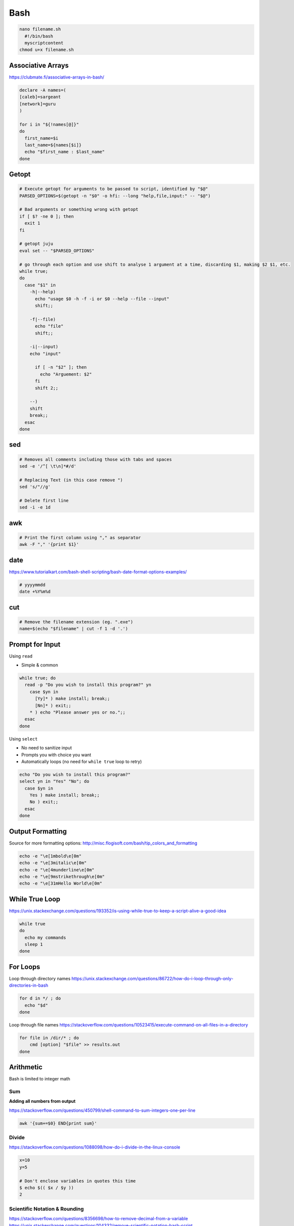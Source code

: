 Bash
====

.. code-block:: bash

  nano filename.sh
    #!/bin/bash
    myscriptcontent
  chmod u+x filename.sh

Associative Arrays
------------------

https://clubmate.fi/associative-arrays-in-bash/

.. code-block:: bash

  declare -A names=(
  [caleb]=sargeant
  [network]=guru
  )

  for i in "${!names[@]}"
  do
    first_name=$i
    last_name=${names[$i]}
    echo "$first_name : $last_name"
  done

Getopt
------

.. code-block:: bash

  # Execute getopt for arguments to be passed to script, identified by "$@"
  PARSED_OPTIONS=$(getopt -n "$0" -o hfi: --long "help,file,input:" -- "$@")

  # Bad arguments or something wrong with getopt
  if [ $? -ne 0 ]; then
    exit 1
  fi

  # getopt juju
  eval set -- "$PARSED_OPTIONS"

  # go through each option and use shift to analyse 1 argument at a time, discarding $1, making $2 $1, etc.
  while true;
  do
    case "$1" in
      -h|--help)
        echo "usage $0 -h -f -i or $0 --help --file --input"
        shift;;

      -f|--file)
        echo "file"
        shift;;

      -i|--input)
      echo "input"

        if [ -n "$2" ]; then
          echo "Arguement: $2"
        fi
        shift 2;;

      --)
      shift
      break;;
    esac
  done

sed
---

.. code-block:: bash

  # Removes all comments including those with tabs and spaces
  sed -e '/^[ \t\n]*#/d'

  # Replacing Text (in this case remove ")
  sed 's/"//g'

  # Delete first line
  sed -i -e 1d

awk
---

.. code-block:: bash

  # Print the first column using "," as separator
  awk -F "," '{print $1}'

date
----

https://www.tutorialkart.com/bash-shell-scripting/bash-date-format-options-examples/

.. code-block:: bash

  # yyyymmdd
  date +%Y%m%d

cut
---

.. code-block:: bash

  # Remove the filename extension (eg. ".exe")
  name=$(echo "$filename" | cut -f 1 -d '.')

Prompt for Input
----------------

Using ``read``

* Simple & common

.. code-block:: bash

  while true; do
    read -p "Do you wish to install this program?" yn
      case $yn in
        [Yy]* ) make install; break;;
        [Nn]* ) exit;;
      * ) echo "Please answer yes or no.";;
    esac
  done

Using ``select``

* No need to sanitize input
* Prompts you with choice you want
* Automatically loops (no need for ``while true`` loop to retry)

.. code-block:: bash

  echo "Do you wish to install this program?"
  select yn in "Yes" "No"; do
    case $yn in
      Yes ) make install; break;;
      No ) exit;;
    esac
  done

Output Formatting
-----------------

Source for more formatting options: http://misc.flogisoft.com/bash/tip_colors_and_formatting

.. code-block:: bash

  echo -e "\e[1mbold\e[0m"
  echo -e "\e[3mitalic\e[0m"
  echo -e "\e[4munderline\e[0m"
  echo -e "\e[9mstrikethrough\e[0m"
  echo -e "\e[31mHello World\e[0m"

While True Loop
---------------

https://unix.stackexchange.com/questions/193352/is-using-while-true-to-keep-a-script-alive-a-good-idea

.. code-block:: bash

  while true
  do
    echo my commands
    sleep 1
  done

For Loops
---------

Loop through directory names
https://unix.stackexchange.com/questions/86722/how-do-i-loop-through-only-directories-in-bash

.. code-block:: bash

  for d in */ ; do
    echo "$d"
  done

Loop through file names
https://stackoverflow.com/questions/10523415/execute-command-on-all-files-in-a-directory

.. code-block:: bash

  for file in /dir/* ; do
      cmd [option] "$file" >> results.out
  done

Arithmetic
----------

Bash is limited to integer math

Sum
^^^

**Adding all numbers from output**

https://stackoverflow.com/questions/450799/shell-command-to-sum-integers-one-per-line

.. code-block:: bash

  awk '{sum+=$0} END{print sum}'

Divide
^^^^^^

https://stackoverflow.com/questions/1088098/how-do-i-divide-in-the-linux-console

.. code-block:: bash

  x=10
  y=5

  # Don't enclose variables in quotes this time
  $ echo $(( $x / $y ))
  2

Scientific Notation & Rounding
^^^^^^^^^^^^^^^^^^^^^^^^^^^^^^

https://stackoverflow.com/questions/8356698/how-to-remove-decimal-from-a-variable
https://unix.stackexchange.com/questions/104332/remove-scientific-notation-bash-script

.. code-block:: bash

  # Round & remove scientific notation (0f is the number of decimals)
  $ echo 2.123456 | awk '{ print sprintf("%.0f", $1); }'
  2

  # Round down
  $ printf %.0f 1.89
  2

Incrementing
^^^^^^^^^^^^

.. code-block:: bash

  $ echo $((n=n+1))
  1
  $ echo $((n=n+1))
  2

wc
---

Number of Lines
^^^^^^^^^^^^^^^

``wc -l myfile.txt``

Number of Words
^^^^^^^^^^^^^^^

``wc -w myfile.txt``

Number of Characters
^^^^^^^^^^^^^^^^^^^^

``wc -m myfile.txt``

Count Number of Lines of Output
^^^^^^^^^^^^^^^^^^^^^^^^^^^^^^^

https://unix.stackexchange.com/questions/72819/count-number-of-lines-of-output-from-previous-program

```command | tee >(wc -l)```

jq
---

https://stackoverflow.com/questions/52732473/how-to-pass-bash-variable-as-a-key-to-jq

Querying using a bash variable: ``jq ".$bash_var"``

ls
---

https://stackoverflow.com/questions/14352290/listing-only-directories-using-ls-in-bash

https://stackoverflow.com/questions/5168071/list-sub-directories-with-ls

List Directories: ``ls -d */``

https://stackoverflow.com/questions/7992689/how-to-loop-all-files-in-sorted-order-in-bash

Loop through sorted output: ``ls *.png | sort -V``

tr
---

Remove whitespace

https://stackoverflow.com/questions/369758/how-to-trim-whitespace-from-a-bash-variable

``| tr -d '[:space:]')``

pwd
---

https://stackoverflow.com/questions/1371261/get-current-directory-name-without-full-path-in-a-bash-script

.. code-block:: bash

  # Get current working directory as variable in bash
  $ result=${PWD##*/}
  $ echo $result
  caleb.sargeant

  # Using basename
  $ pwd
  /Users/caleb.sargeant
  $ basename $(pwd)
  caleb.sargeant

https://stackoverflow.com/questions/8426058/getting-the-parent-of-a-directory-in-bash

.. code-block:: bash

  dir=/home/caleb.sargeant/Desktop/Test
  parentdir="$(dirname "$dir")"

cat
---

Be careful with quotation with ``cat``: https://stackoverflow.com/questions/12636170/bash-script-error-with-cat-and-if

tr
---

.. code-block:: bash

  $ echo __ | tr _ -
  --

if
---

Check if a file type exists in directory
https://stackoverflow.com/questions/3856747/check-whether-a-certain-file-type-extension-exists-in-directory

.. code-block:: bash

  count=$(ls -1 *.json 2>/dev/null | wc -l)
  if [ $count != 0 ]; then
    echo true
  fi

Remove First Line
-----------------

https://superuser.com/questions/284258/remove-first-line-in-bash

Search for Text in Files
------------------------

``grep -rnw '/etc/' -e 'NULL'``
